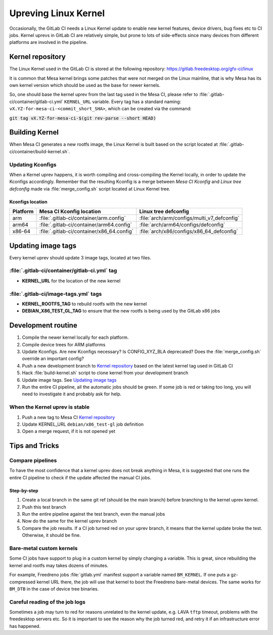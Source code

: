 Upreving Linux Kernel
=====================

Occasionally, the GitLab CI needs a Linux Kernel update to enable new kernel
features, device drivers, bug fixes etc to CI jobs.
Kernel uprevs in GitLab CI are relatively simple, but prone to lots of
side-effects since many devices from different platforms are involved in the
pipeline.

Kernel repository
-----------------

The Linux Kernel used in the GitLab CI is stored at the following repository:
https://gitlab.freedesktop.org/gfx-ci/linux

It is common that Mesa kernel brings some patches that were not merged on the
Linux mainline, that is why Mesa has its own kernel version which should be used
as the base for newer kernels.

So, one should base the kernel uprev from the last tag used in the Mesa CI,
please refer to :file:`.gitlab-ci/container/gitlab-ci.yml` ``KERNEL_URL`` variable.
Every tag has a standard naming: ``vX.YZ-for-mesa-ci-<commit_short_SHA>``, which
can be created via the command:

:code:`git tag vX.YZ-for-mesa-ci-$(git rev-parse --short HEAD)`

Building Kernel
---------------

When Mesa CI generates a new rootfs image, the Linux Kernel is built based on
the script located at :file:`.gitlab-ci/container/build-kernel.sh`.

Updating Kconfigs
^^^^^^^^^^^^^^^^^

When a Kernel uprev happens, it is worth compiling and cross-compiling the
Kernel locally, in order to update the Kconfigs accordingly.  Remember that the
resulting Kconfig is a merge between *Mesa CI Kconfig* and *Linux tree
defconfig* made via :file:`merge_config.sh` script located at Linux Kernel
tree.

Kconfigs location
"""""""""""""""""

+------------+--------------------------------------------+---------------------------------------------+
| Platform   | Mesa CI Kconfig location                   | Linux tree defconfig                        |
+============+============================================+=============================================+
| arm        | :file:`.gitlab-ci/container/arm.config`    | :file:`arch/arm/configs/multi_v7_defconfig` |
+------------+--------------------------------------------+---------------------------------------------+
| arm64      | :file:`.gitlab-ci/container/arm64.config`  | :file:`arch/arm64/configs/defconfig`        |
+------------+--------------------------------------------+---------------------------------------------+
| x86-64     | :file:`.gitlab-ci/container/x86_64.config` | :file:`arch/x86/configs/x86_64_defconfig`   |
+------------+--------------------------------------------+---------------------------------------------+

Updating image tags
-------------------

Every kernel uprev should update 3 image tags, located at two files.

:file:`.gitlab-ci/container/gitlab-ci.yml` tag
^^^^^^^^^^^^^^^^^^^^^^^^^^^^^^^^^^^^^^^^^^^^^^
- **KERNEL_URL** for the location of the new kernel

:file:`.gitlab-ci/image-tags.yml` tags
^^^^^^^^^^^^^^^^^^^^^^^^^^^^^^^^^^^^^^
- **KERNEL_ROOTFS_TAG** to rebuild rootfs with the new kernel
- **DEBIAN_X86_TEST_GL_TAG** to ensure that the new rootfs is being used by the GitLab x86 jobs

Development routine
-------------------

1. Compile the newer kernel locally for each platform.
2. Compile device trees for ARM platforms
3. Update Kconfigs. Are new Kconfigs necessary? Is CONFIG_XYZ_BLA deprecated? Does the :file:`merge_config.sh` override an important config?
4. Push a new development branch to `Kernel repository`_ based on the latest kernel tag used in GitLab CI
5. Hack :file:`build-kernel.sh` script to clone kernel from your development branch
6. Update image tags. See `Updating image tags`_
7. Run the entire CI pipeline, all the automatic jobs should be green. If some job is red or taking too long, you will need to investigate it and probably ask for help.

When the Kernel uprev is stable
^^^^^^^^^^^^^^^^^^^^^^^^^^^^^^^

1. Push a new tag to Mesa CI `Kernel repository`_
2. Update KERNEL_URL ``debian/x86_test-gl`` job definition
3. Open a merge request, if it is not opened yet

Tips and Tricks
---------------

Compare pipelines
^^^^^^^^^^^^^^^^^

To have the most confidence that a kernel uprev does not break anything in Mesa,
it is suggested that one runs the entire CI pipeline to check if the update affected the manual CI jobs.

Step-by-step
""""""""""""

1. Create a local branch in the same git ref (should be the main branch) before branching to the kernel uprev kernel.
2. Push this test branch
3. Run the entire pipeline against the test branch, even the manual jobs
4. Now do the same for the kernel uprev branch
5. Compare the job results. If a CI job turned red on your uprev branch, it means that the kernel update broke the test. Otherwise, it should be fine.

Bare-metal custom kernels
^^^^^^^^^^^^^^^^^^^^^^^^^

Some CI jobs have support to plug in a custom kernel by simply changing a variable.
This is great, since rebuilding the kernel and rootfs may takes dozens of minutes.

For example, Freedreno jobs :file:`gitlab.yml` manifest support a variable named
``BM_KERNEL``. If one puts a gz-compressed kernel URL there, the job will use that
kernel to boot the Freedreno bare-metal devices. The same works for ``BM_DTB`` in
the case of device tree binaries.

Careful reading of the job logs
^^^^^^^^^^^^^^^^^^^^^^^^^^^^^^^

Sometimes a job may turn to red for reasons unrelated to the kernel update, e.g.
LAVA ``tftp`` timeout, problems with the freedesktop servers etc.
So it is important to see the reason why the job turned red, and retry it if an
infrastructure error has happened.
